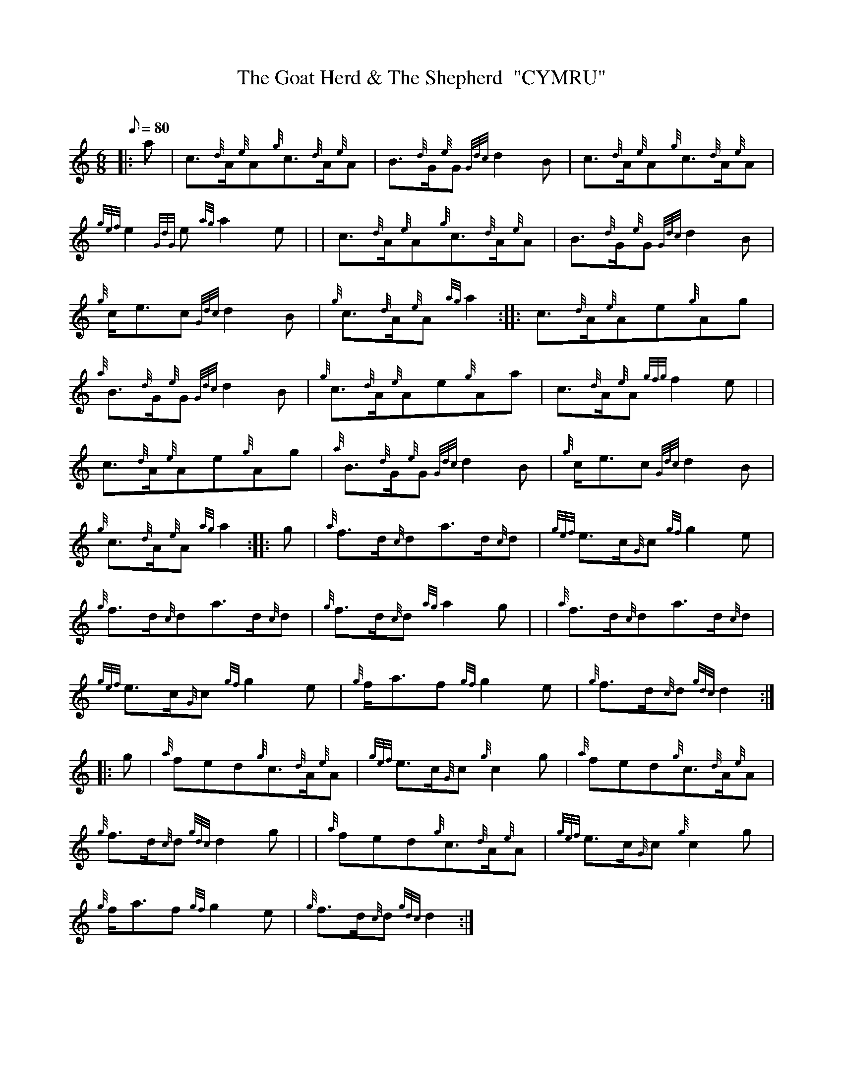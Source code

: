 X: 1
T:The Goat Herd & The Shepherd  "CYMRU"
M:6/8
L:1/8
Q:80
C:
S:Jig
K:HP
|: a|
c3/2{d}A/2{e}A{g}c3/2{d}A/2{e}A|
B3/2{d}G/2{e}G{Gdc}d2B|
c3/2{d}A/2{e}A{g}c3/2{d}A/2{e}A|  !
{gef}e2{GdG}e{ag}a2e| |
c3/2{d}A/2{e}A{g}c3/2{d}A/2{e}A|
B3/2{d}G/2{e}G{Gdc}d2B|  !
{g}c/2e3/2c{Gdc}d2B|
{g}c3/2{d}A/2{e}A{ag}a2:| |:
c3/2{d}A/2{e}Ae{g}Ag|  !
{a}B3/2{d}G/2{e}G{Gdc}d2B|
{g}c3/2{d}A/2{e}Ae{g}Aa|
c3/2{d}A/2{e}A{gfg}f2e| |  !
c3/2{d}A/2{e}Ae{g}Ag|
{a}B3/2{d}G/2{e}G{Gdc}d2B|
{g}c/2e3/2c{Gdc}d2B|  !
{g}c3/2{d}A/2{e}A{ag}a2:| |:
g|
{a}f3/2d/2{c}da3/2d/2{c}d|
{gef}e3/2c/2{G}c{gf}g2e|  !
{g}f3/2d/2{c}da3/2d/2{c}d|
{g}f3/2d/2{c}d{ag}a2g| |
{a}f3/2d/2{c}da3/2d/2{c}d|  !
{gef}e3/2c/2{G}c{gf}g2e|
{g}f/2a3/2f{gf}g2e|
{g}f3/2d/2{c}d{gdc}d2:| |:  !
g|
{a}fed{g}c3/2{d}A/2{e}A|
{gef}e3/2c/2{G}c{g}c2g|
{a}fed{g}c3/2{d}A/2{e}A|  !
{g}f3/2d/2{c}d{gdc}d2g| |
{a}fed{g}c3/2{d}A/2{e}A|
{gef}e3/2c/2{G}c{g}c2g|  !
{g}f/2a3/2f{gf}g2e|
{g}f3/2d/2{c}d{gdc}d2:|
